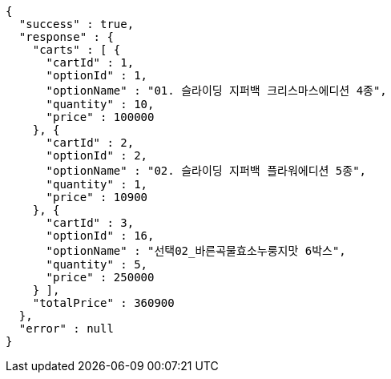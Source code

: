 [source,options="nowrap"]
----
{
  "success" : true,
  "response" : {
    "carts" : [ {
      "cartId" : 1,
      "optionId" : 1,
      "optionName" : "01. 슬라이딩 지퍼백 크리스마스에디션 4종",
      "quantity" : 10,
      "price" : 100000
    }, {
      "cartId" : 2,
      "optionId" : 2,
      "optionName" : "02. 슬라이딩 지퍼백 플라워에디션 5종",
      "quantity" : 1,
      "price" : 10900
    }, {
      "cartId" : 3,
      "optionId" : 16,
      "optionName" : "선택02_바른곡물효소누룽지맛 6박스",
      "quantity" : 5,
      "price" : 250000
    } ],
    "totalPrice" : 360900
  },
  "error" : null
}
----